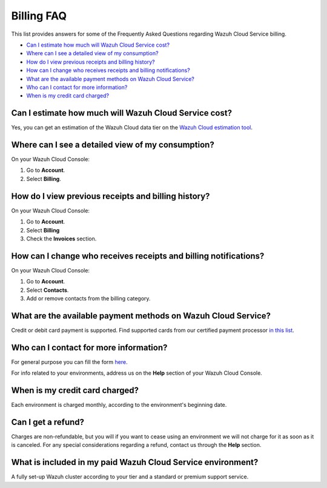 .. Copyright (C) 2020 Wazuh, Inc.

.. _cloud_account_billing_faq:

Billing FAQ
===========

.. meta::
  :description: Some Frequently Asked Questions about billing. 

This list provides answers for some of the Frequently Asked Questions regarding Wazuh Cloud Service billing.

- `Can I estimate how much will Wazuh Cloud Service cost?`_

- `Where can I see a detailed view of my consumption?`_

- `How do I view previous receipts and billing history?`_

- `How can I change who receives receipts and billing notifications?`_

- `What are the available payment methods on Wazuh Cloud Service?`_

- `Who can I contact for more information?`_

- `When is my credit card charged?`_


  
Can I estimate how much will Wazuh Cloud Service cost?
------------------------------------------------------

Yes, you can get an estimation of the Wazuh Cloud data tier on the `Wazuh Cloud estimation tool <https://wazuh.com/cloud/#pricing>`_.

Where can I see a detailed view of my consumption?
--------------------------------------------------

On your Wazuh Cloud Console:

1. Go to **Account**.

2. Select **Billing**.

How do I view previous receipts and billing history?
----------------------------------------------------

On your Wazuh Cloud Console:

1. Go to **Account**.

2. Select **Billing**

3. Check the **Invoices** section.

How can I change who receives receipts and billing notifications?
-----------------------------------------------------------------

On your Wazuh Cloud Console:

1. Go to **Account**.

2. Select **Contacts**.

3. Add or remove contacts from the billing category.
   

What are the available payment methods on Wazuh Cloud Service?
--------------------------------------------------------------

Credit or debit card payment is supported. Find supported cards from our certified payment processor `in this list <https://stripe.com/docs/payments/cards/supported-card-brands>`_.

Who can I contact for more information?
---------------------------------------

For general purpose you can fill the form `here <https://wazuh.com/cloud/>`_.

For info related to your environments, address us on the **Help** section of your Wazuh Cloud Console.

When is my credit card charged?
-------------------------------

Each environment is charged monthly, according to the environment's beginning date.

Can I get a refund?
-------------------

Charges are non-refundable, but you will if you want to cease using an environment we will not charge for it as soon as it is canceled. For any special considerations regarding a refund, contact us through the **Help** section.

What is included in my paid Wazuh Cloud Service environment?
------------------------------------------------------------

A fully set-up Wazuh cluster according to your tier and a standard or premium support service.

